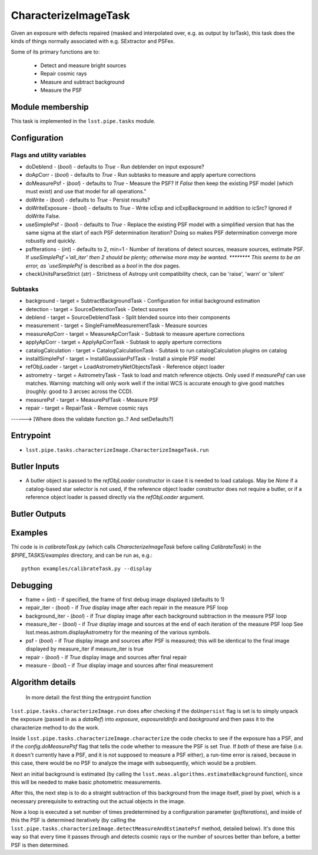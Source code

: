 
#####################
CharacterizeImageTask
#####################

Given an exposure with defects repaired (masked and interpolated over,
e.g. as output by IsrTask), this task does the kinds of things
normally associated with e.g. SExtractor and PSFex.

Some of its primary functions are to:

  - Detect and measure bright sources

  - Repair cosmic rays

  - Measure and subtract background

  - Measure the PSF

Module membership
=================

This task is implemented in the ``lsst.pipe.tasks`` module.

.. seealso::
   
    This task is most commonly called by :doc:`ProcessCcd <processccd>`.
    
Configuration
=============

Flags  and utility variables
----------------------------

- 	doDeblend - (`bool`) - defaults to `True` - Run deblender on input exposure?
 
- 	doApCorr - (`bool`) - defaults to `True` -  Run subtasks to measure and apply aperture corrections

-	doMeasurePsf - (`bool`) - defaults to `True` - Measure the PSF? If `False` then keep the existing PSF model (which must exist) and use that model for all operations."
 
-	doWrite - (`bool`) - defaults to `True` - Persist results?
 
-	doWriteExposure - (`bool`) - defaults to `True` - Write icExp and icExpBackground in addition to icSrc? Ignored if doWrite False.

-	useSimplePsf - (`bool`) - defaults to `True` - Replace the existing PSF model with a simplified version that has the same sigma at the start of each PSF determination iteration? Doing so makes PSF determination converge more robustly and quickly.

	
-	psfIterations - (`int`) - defaults to 2, min=1 -    Number of iterations of detect sources, measure sources, estimate PSF. If `useSimplePsf`='all_iter' then 2 should be plenty; otherwise more may be wanted.  ******** This seems to be an error, as `useSimplePsf` is described as a `bool` in the dox pages.

- 	checkUnitsParseStrict (`str`) - Strictness of Astropy unit compatibility check, can be 'raise', 'warn' or 'silent'

Subtasks
--------

-	background - target = SubtractBackgroundTask -    Configuration for initial background estimation
 
-	detection - target = SourceDetectionTask - Detect sources
 
-	deblend - target = SourceDeblendTask - Split blended source into their components
 
-	measurement - target = SingleFrameMeasurementTask - Measure sources
 
-	measureApCorr -  target = MeasureApCorrTask - Subtask to measure aperture corrections
 
-	applyApCorr - target = ApplyApCorrTask - Subtask to apply aperture corrections
 
-	catalogCalculation - target = CatalogCalculationTask - Subtask to run catalogCalculation plugins on catalog
 
-	installSimplePsf -  target = InstallGaussianPsfTask - Install a simple PSF model
 
-	refObjLoader -  target = LoadAstrometryNetObjectsTask - Reference object loader
 
-	astrometry - target = AstrometryTask - Task to load and match reference objects. Only used if `measurePsf` can use matches. Warning: matching will only work well if the initial WCS is accurate enough to give good matches (roughly: good to 3 arcsec across the CCD).

-	measurePsf - target = MeasurePsfTask - Measure PSF

 
-	repair -  target = RepairTask - Remove cosmic rays
 
------> [Where does the validate function go..?  And setDefaults?]


Entrypoint
==========

- ``lsst.pipe.tasks.characterizeImage.CharacterizeImageTask.run`` 


Butler Inputs
=============

- A butler object is passed to the `refObjLoader` constructor in case it is needed to load catalogs. May be `None` if a catalog-based star selector is not used, if the reference object loader constructor does not require a butler, or if a reference object loader is passed directly via the `refObjLoader` argument.

Butler Outputs
==============

Examples
========

Thi code is in `calibrateTask.py` (which calls `CharacterizeImageTask` before calling `CalibrateTask`) in the `$PIPE_TASKS/examples` directory, and can be run as, e.g.::

     python examples/calibrateTask.py --display



Debugging
=========

- frame = (`int`) - if specified, the frame of first debug image displayed (defaults to 1)

- repair_iter - (`bool`) -  if `True` display image after each repair in the measure PSF loop

- background_iter - (`bool`) -  if `True` display image after each background subtraction in the measure PSF loop

- measure_iter - (`bool`) -  if `True` display image and sources at the end of each iteration of the measure PSF loop See lsst.meas.astrom.displayAstrometry for the meaning of the various symbols.

- psf - (`bool`) -  if `True` display image and sources after PSF is measured; this will be identical to the final image displayed by measure_iter if measure_iter is true

- repair - (`bool`) -  if `True` display image and sources after final repair

- measure - (`bool`) -  if `True` display image and sources after final measurement



Algorithm details
====================

  In more detail: the first thing the entrypoint function
``lsst.pipe.tasks.characterizeImage.run`` does after checking if the
``doUnpersist`` flag is set is to simply unpack the exposure (passed
in as a `dataRef`) into `exposure`, `exposureIdInfo` and `background`
and then pass it to the characterize method to do the work.

Inside ``lsst.pipe.tasks.characterizeImage.characterize`` the code
checks to see if the exposure has a PSF, and if the
`config.doMeasurePsf` flag that tells the code whether to measure the
PSF is set `True`.  If *both* of these are false (i.e. it doesn't
currently have a PSF, and it is not supposed to measure a PSF either),
a run-time error is raised, because in this case, there would be no
PSF to analyze the image with subsequently, which would be a problem.

Next an initial background is estimated (by calling the
``lsst.meas.algorithms.estimateBackground`` function), since this will
be needed to make basic photometric measurements.

After this, the next step is to do a straight subtraction of this
background from the image itself, pixel by pixel, which is a necessary
prerequisite to extracting out the actual objects in the image.

Now a loop is executed a set number of times predetermined by a
configuration parameter (`psfIterations`), and inside of this the PSF
is determined iteratively (by calling the
``lsst.pipe.tasks.characterizeImage.detectMeasureAndEstimatePsf``
method, detailed below).  It's done this way so that every time it
passes through and detects cosmic rays or the number of sources better
than before, a better PSF is then determined.
